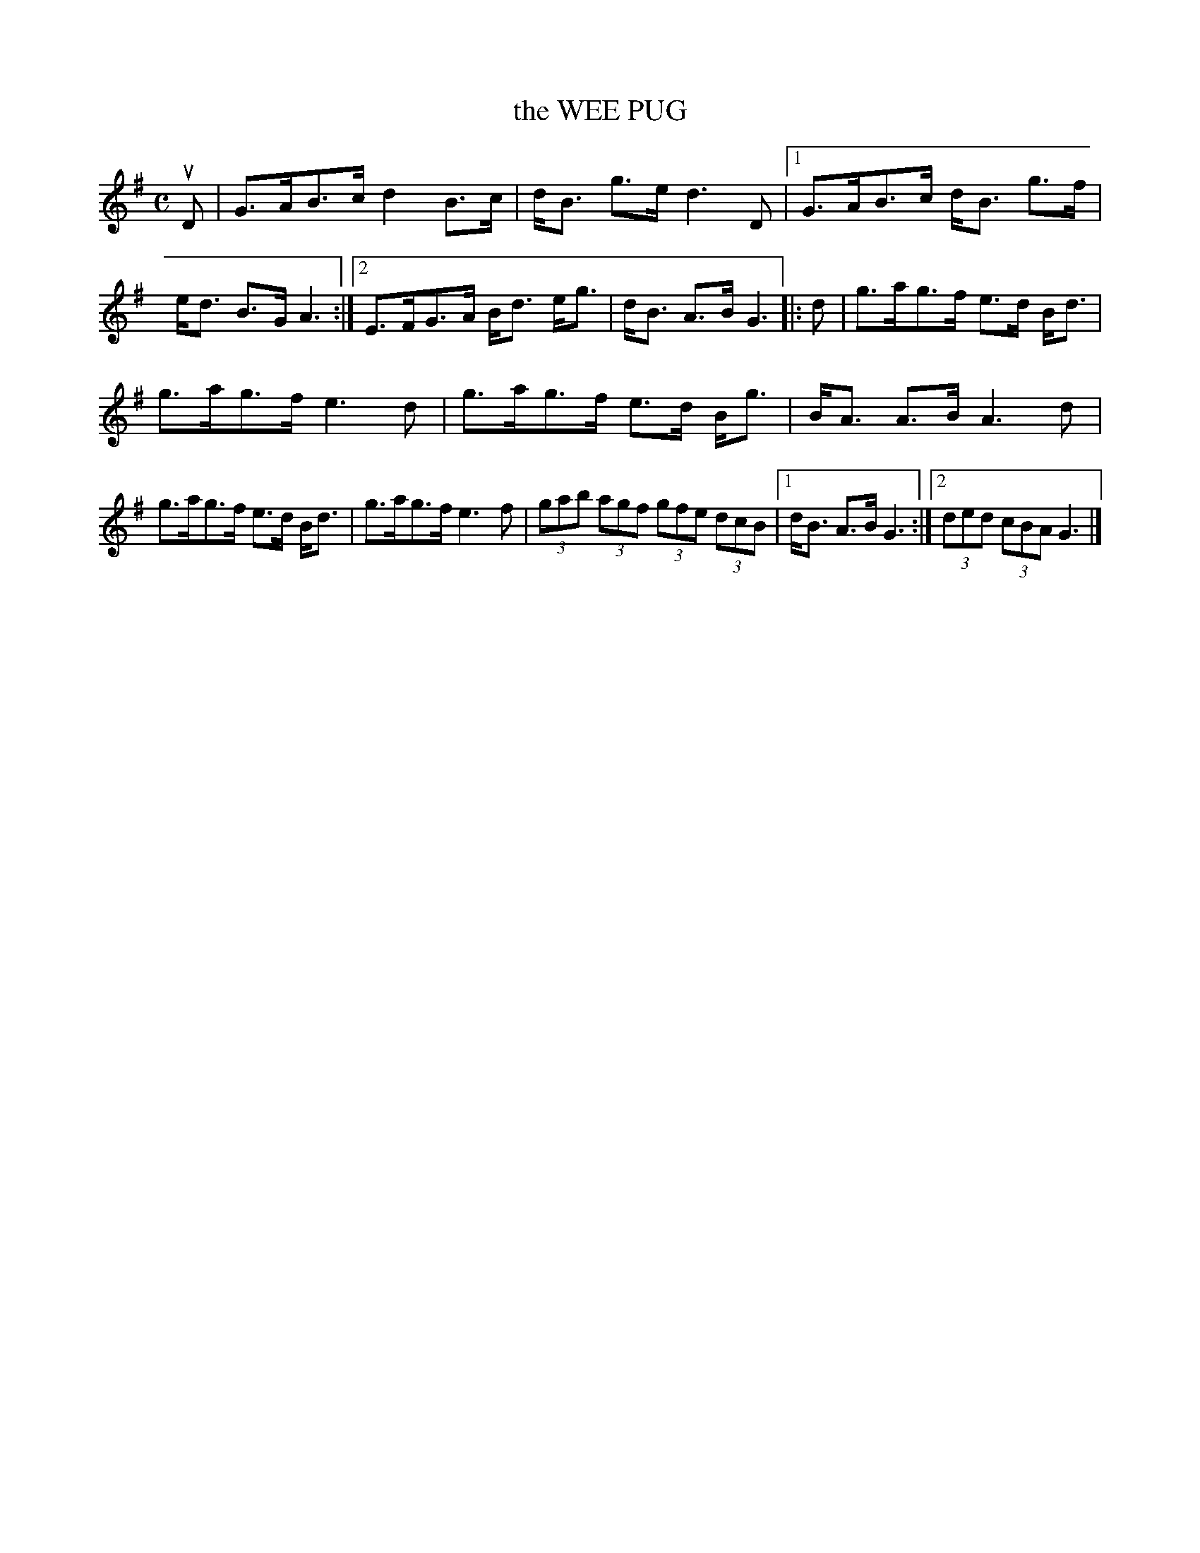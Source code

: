 X: 4094
T: the WEE PUG
R: Strathspey.
%R: strathspey
B: James Kerr "Merry Melodies" v.4 p.12 #94
Z: 2016 John Chambers <jc:trillian.mit.edu>
M: C
L: 1/8
K: G
uD |\
G>AB>c d2B>c | d<B g>e d3D |\
[1 G>AB>c d<B g>f | e<d B>G A3 :|\
[2 E>FG>A B<d e<g | d<B A>B G3 |:\
d |\
g>ag>f e>d B<d |
g>ag>f e3d |\
g>ag>f e>d B<g | B<A A>B A3d |\
g>ag>f e>d B<d | g>ag>f e3f |\
(3gab (3agf (3gfe (3dcB |[1 d<B A>B G3 :|\
[2 (3ded (3cBA G3 |]
